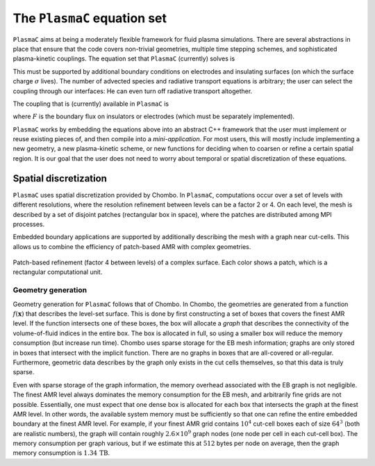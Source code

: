 .. _Chap:Equations:

The ``PlasmaC`` equation set
========================

``PlasmaC`` aims at being a moderately flexible framework for fluid plasma simulations. There are several abstractions in place that ensure that the code covers non-trivial geometries, multiple time stepping schemes, and sophisticated plasma-kinetic couplings. The equation set that ``PlasmaC`` (currently) solves is

.. math::
   :nowrap:

   \begin{align}
   &\nabla\cdot\left(\epsilon_r\nabla\cdot\Phi\right) = -\frac{\rho}{\epsilon_0}, \\[1ex]
   &\frac{\partial\sigma}{\partial t} = F_\sigma,\\[1ex]
   &\kappa\Psi - \nabla\cdot\left(\frac{1}{3\kappa}\nabla\Psi\right) = \frac{\eta}{c},\\[1ex]
   &\frac{\partial n}{\partial t} + \nabla\cdot\left(\mathbf{v} n - D\nabla n\right) = S.
   \end{align}

This must be supported by additional boundary conditions on electrodes and insulating surfaces (on which the surface charge :math:`\sigma` lives). The number of advected species and radiative transport equations is arbitrary; the user can select the coupling through our interfaces: He can even turn off radiative transport altogether.

The coupling that is (currently) available in ``PlasmaC`` is

.. math::
   :nowrap:

   \begin{align}
      \epsilon_r &= \epsilon_r(\mathbf{x}), (\textrm{can additionally be discontinuous}), \\[1ex]
      \mathbf{v} &= \mathbf{v}\left(t, \mathbf{x}, \mathbf{E}, n\right), \\[1ex]
      D &= \mathbf{v}\left(t, \mathbf{x}, \mathbf{E}, n\right), \\[1ex]
      S &= S(t, \mathbf{x}, \mathbf{E}, \nabla\mathbf{E}, n, \nabla n, \Psi), \\[1ex]
      \eta &= \eta\left(t, \mathbf{x}, \mathbf{E}, n\right), \\[1ex]
      F &= F(t, \mathbf{x}, \mathbf{E}, n),
   \end{align}

where :math:`F` is the boundary flux on insulators or electrodes (which must be separately implemented). 


``PlasmaC`` works by embedding the equations above into an abstract C++ framework that the user must implement or reuse existing pieces of, and then compile into a *mini-application*. For most users, this will mostly include implementing a new geometry, a new plasma-kinetic scheme, or new functions for deciding when to coarsen or refine a certain spatial region. It is our goal that the user does not need to worry about temporal or spatial discretization of these equations. 

.. _Chap:SpatialDiscretization:

Spatial discretization
----------------------

``PlasmaC`` uses spatial discretization provided by Chombo. In ``PlasmaC``, computations occur over a set of levels with different resolutions, where the resolution refinement between levels can be a factor 2 or 4. On each level, the mesh is described by a set of disjoint patches (rectangular box in space), where the patches are distributed among MPI processes.

Embedded boundary applications are supported by additionally describing the mesh with a graph near cut-cells. This allows us to combine the efficiency of patch-based AMR with complex geometries. 

.. figure:: figures/complex_patches.png
   :width: 480px
   :align: center

   Patch-based refinement (factor 4 between levels) of a complex surface. Each color shows a patch, which is a rectangular computational unit. 

.. _Chap:EBMesh:

Geometry generation
___________________

Geometry generation for ``PlasmaC`` follows that of Chombo. In Chombo, the geometries are generated from a function :math:`f(\mathbf{x})` that describes the level-set surface. This is done by first constructing a set of boxes that covers the finest AMR level. If the function intersects one of these boxes, the box will allocate a *graph* that describes the connectivity of the volume-of-fluid indices in the entire box. The box is allocated in full, so using a smaller box will reduce the memory consumption (but increase run time). Chombo uses sparse storage for the EB mesh information; graphs are only stored in boxes that intersect with the implicit function. There are no graphs in boxes that are all-covered or all-regular. Furthermore, geometric data describes by the graph only exists in the cut cells themselves, so that this data is truly sparse. 

Even with sparse storage of the graph information, the memory overhead associated with the EB graph is not negligible. The finest AMR level always dominates the memory consumption for the EB mesh, and arbitrarily fine grids are not possible. Essentially, one must expect that one dense box is allocated for each box that intersects the graph at the finest AMR level. In other words, the available system memory must be sufficiently so that one can refine the entire embedded boundary at the finest AMR level. For example, if your finest AMR grid contains :math:`10^4` cut-cell boxes each of size :math:`64^3` (both are realistic numbers), the graph will contain roughly :math:`2.6\times 10^9` graph nodes (one node per cell in each cut-cell box). The memory consumption per graph various, but if we estimate this at :math:`512` bytes per node on average, then the graph memory consumption is :math:`1.34\,\textrm{TB}`. 
